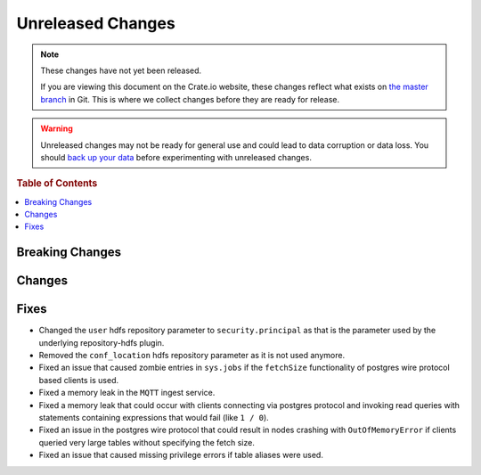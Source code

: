 ==================
Unreleased Changes
==================

.. NOTE::

    These changes have not yet been released.

    If you are viewing this document on the Crate.io website, these changes
    reflect what exists on `the master branch`_ in Git. This is where we
    collect changes before they are ready for release.

.. WARNING::

    Unreleased changes may not be ready for general use and could lead to data
    corruption or data loss. You should `back up your data`_ before
    experimenting with unreleased changes.

.. _the master branch: https://github.com/crate/crate
.. _back up your data: https://crate.io/a/backing-up-and-restoring-crate/

.. DEVELOPER README
.. ================

.. Changes should be recorded here as you are developing CrateDB. When a new
.. release is being cut, changes will be moved to the appropriate release notes
.. file.

.. When resetting this file during a release, leave the headers in place, but
.. add a single paragraph to each section with the word "None".

.. rubric:: Table of Contents

.. contents::
   :local:

Breaking Changes
================

Changes
=======


Fixes
=====

- Changed the ``user`` hdfs repository parameter to ``security.principal`` as that is
  the parameter used by the underlying repository-hdfs plugin.

- Removed the ``conf_location`` hdfs repository parameter as it is not used anymore.

- Fixed an issue that caused zombie entries in ``sys.jobs`` if the
  ``fetchSize`` functionality of postgres wire protocol based clients is used.

- Fixed a memory leak in the ``MQTT`` ingest service.

- Fixed a memory leak that could occur with clients connecting via postgres
  protocol and invoking read queries with statements containing expressions
  that would fail (like ``1 / 0``).

- Fixed an issue in the postgres wire protocol that could result in nodes
  crashing with ``OutOfMemoryError`` if clients queried very large tables
  without specifying the fetch size.

- Fixed an issue that caused missing privilege errors if table aliases were
  used.

